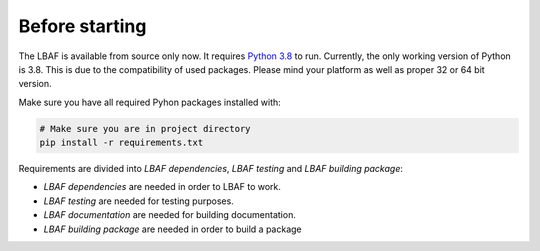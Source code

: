Before starting
===============

The LBAF is available from source only now. It requires `Python 3.8 <https://www.python.org/downloads/>`_ to run.
Currently, the only working version of Python is 3.8. This is due to the compatibility of used packages.
Please mind your platform as well as proper 32 or 64 bit version.

Make sure you have all required Pyhon packages installed with:

.. code-block:: bash

  # Make sure you are in project directory
  pip install -r requirements.txt

Requirements are divided into `LBAF dependencies`, `LBAF testing` and `LBAF building package`:

* `LBAF dependencies` are needed in order to LBAF to work.

* `LBAF testing` are needed for testing purposes.

* `LBAF documentation` are needed for building documentation.

* `LBAF building package` are needed in order to build a package

